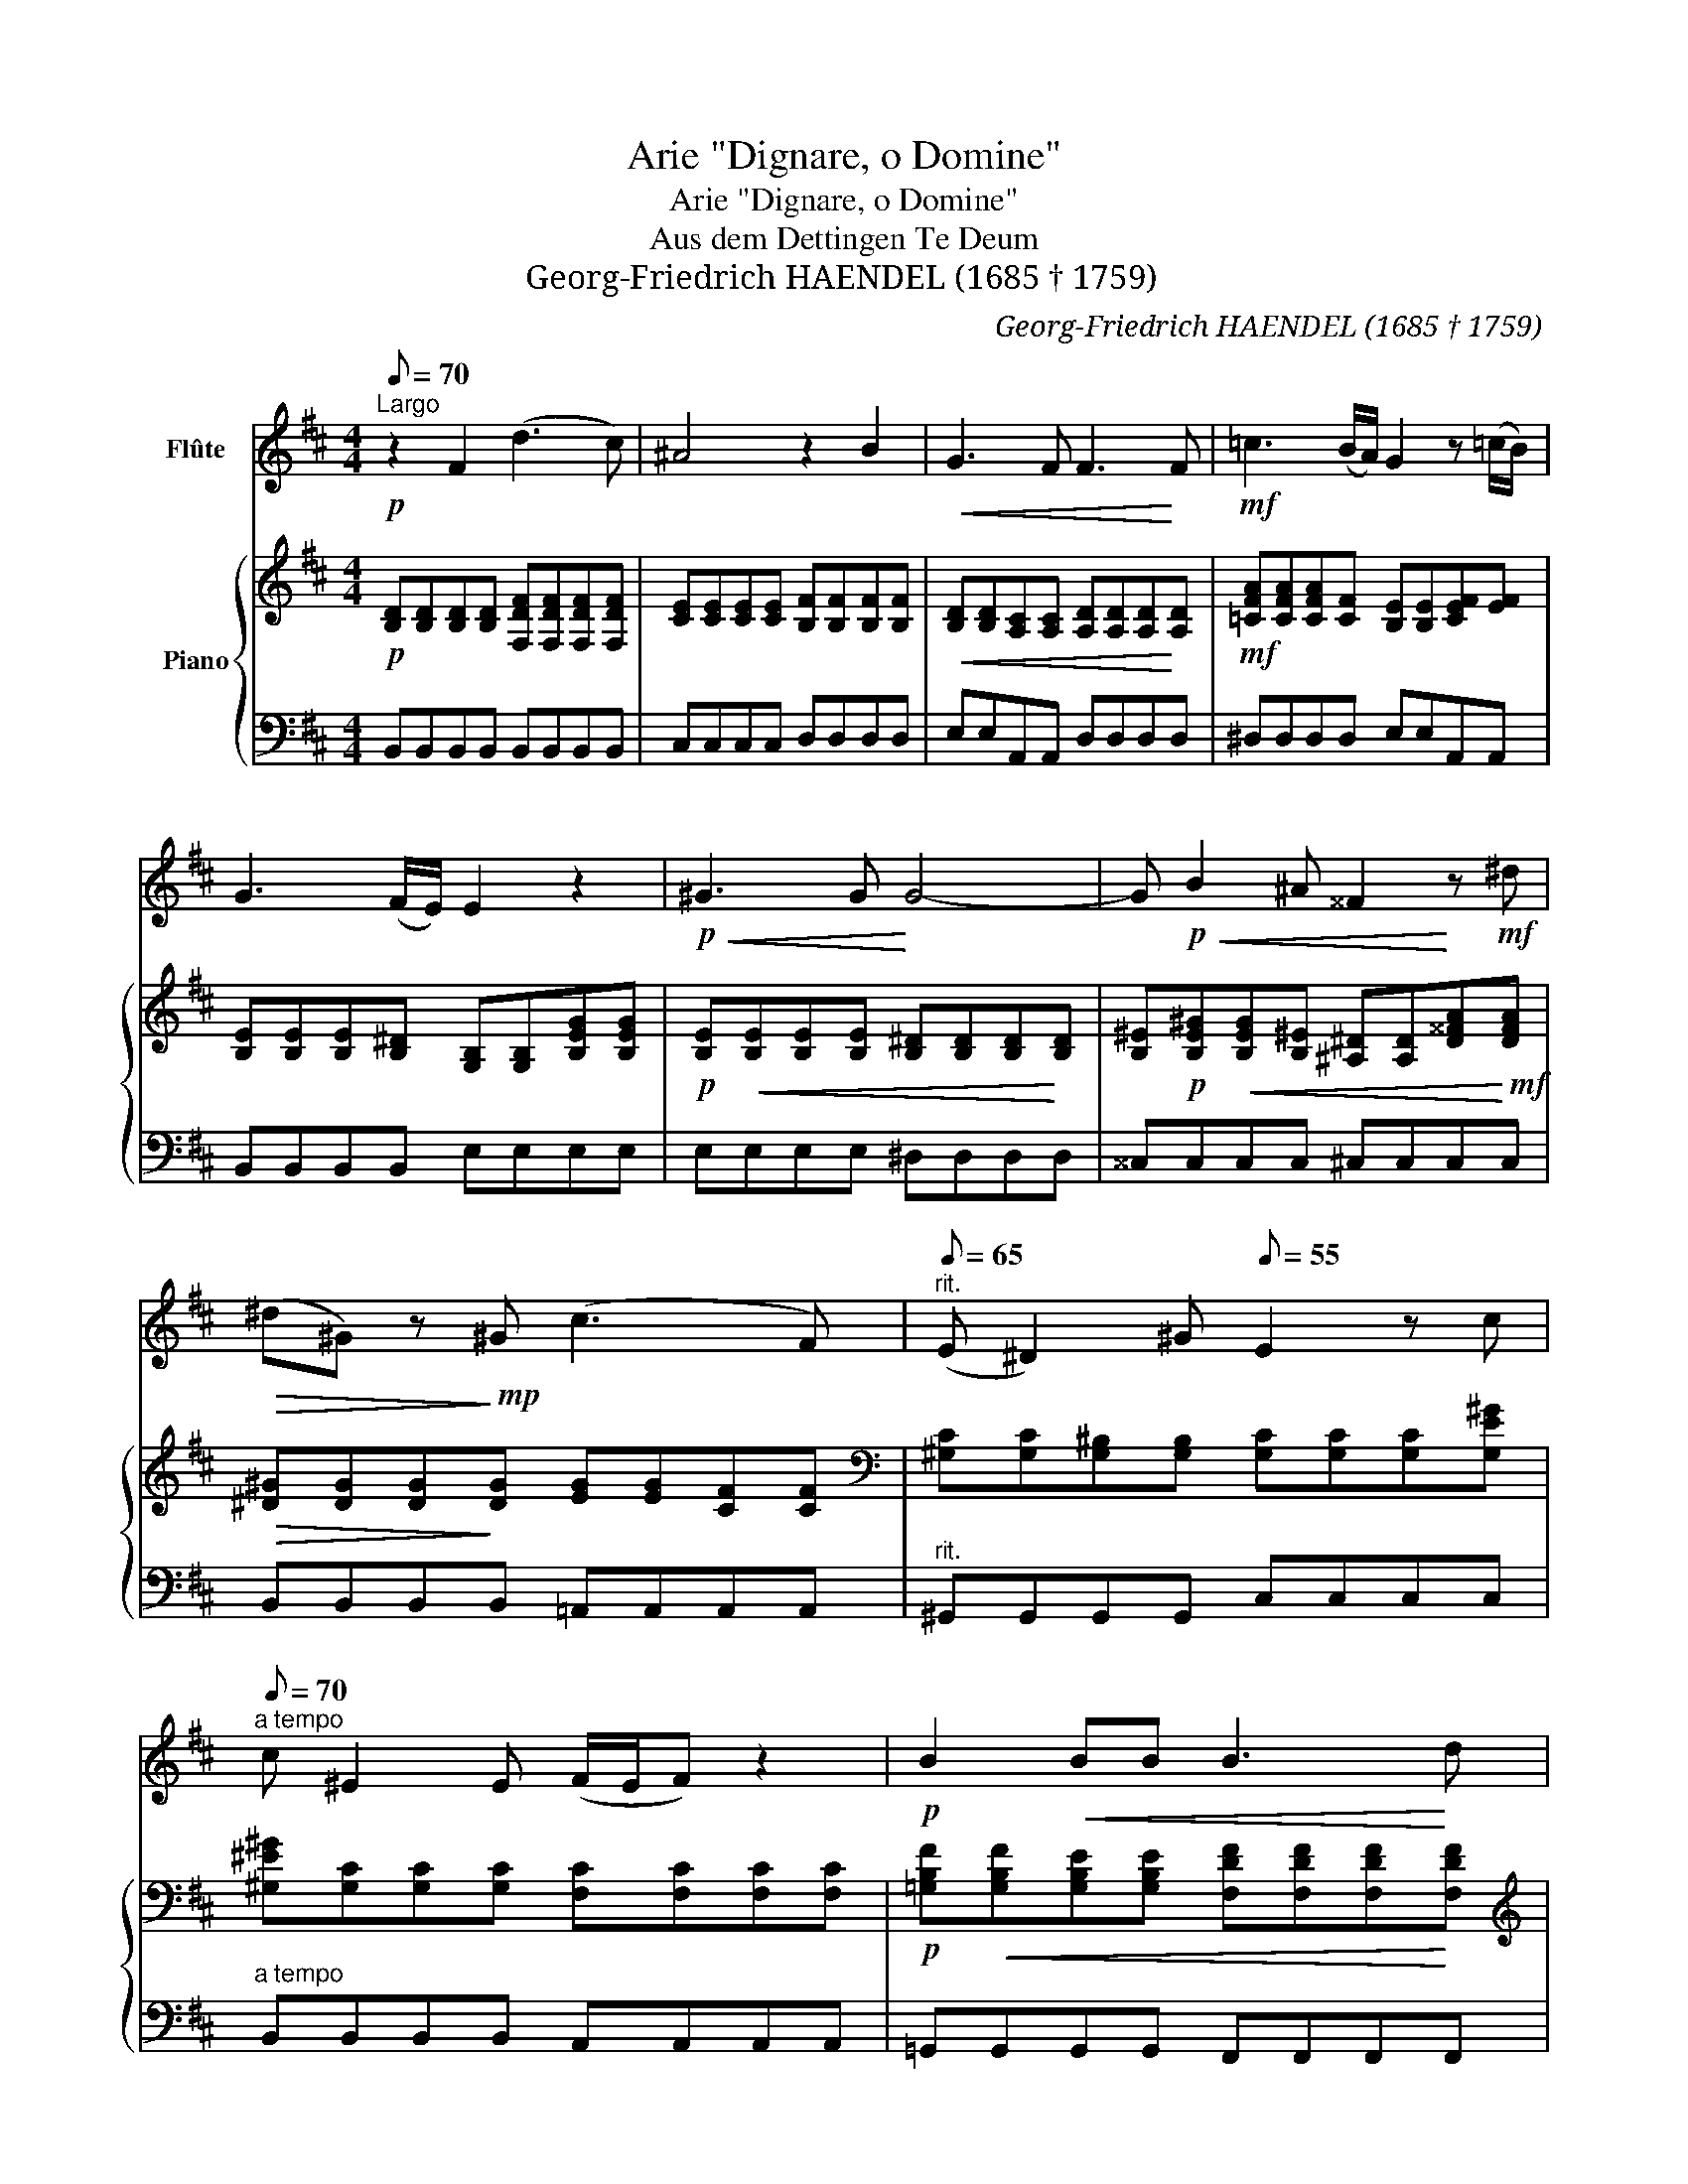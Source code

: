 X:1
T:Arie "Dignare, o Domine"
T:Arie "Dignare, o Domine"
T:Aus dem Dettingen Te Deum
T:Georg-Friedrich HAENDEL (1685 † 1759)
C:Georg-Friedrich HAENDEL (1685 † 1759)
%%score 1 { ( 2 4 ) | ( 3 5 ) }
L:1/8
Q:1/8=70
M:4/4
K:D
V:1 treble nm="Flûte"
V:2 treble nm="Piano"
V:4 treble 
V:3 bass 
V:5 bass 
V:1
"^Largo"!p! z2 F2 (d3 c) | ^A4 z2 B2 |!<(! G3 F F3!<)! F |!mf! =c3 (B/A/) G2 z (!courtesy!=c/B/) | %4
 G3 (F/E/) E2 z2 |!p!!<(! ^G3 G!<)! G4- | G!p!!<(! B2 ^A ^^F2!<)! z!mf! ^d | %7
!>(! (^d^G) z!>)!!mp! ^G (c3 F) |"^rit."[Q:1/8=65] (E ^D2) ^G[Q:1/8=55] E2 z c[Q:1/8=60] | %9
"^a tempo"[Q:1/8=70] c ^E2 E (F/E/F) z2 |!p! B2!<(! BB B3!<)! d | %11
 d"^Arie \"Dignare, o Domine\" page 2" !>!=c2 B ^A3 A |!>(! B6 (F!>)!E) | D>D GG G>F F2 | %14
 z2!mp! !>!c2 F>F F(d/4c/4B/) | ^A2- (A>B) B4 || z8[Q:1/8=60][Q:1/8=50] |[Q:1/8=65] z8 |] %18
V:2
!p! [B,D][B,D][B,D][B,D] [F,DF][F,DF][F,DF][F,DF] | [CE][CE][CE][CE] [B,F][B,F][B,F][B,F] | %2
!<(! [B,D][B,D][A,C][A,C] [A,D][A,D][A,D]!<)![A,D] |!mf! [=CFA][CFA][CFA][CF] [B,E][B,E][CEF][EF] | %4
 [B,E][B,E][B,E][B,^D] [G,B,][G,B,][B,EG][B,EG] | %5
!p! [B,E]!<(![B,E][B,E][B,E] [B,^D][B,D][B,D]!<)![B,D] | %6
 [B,^E]!p![B,E^G]!<(![B,EG][B,^E] [^A,^D][A,D][D^^FA]!<)!!mf![DFA] | %7
!>(! [^D^G][DG][DG]!>)![DG] [EG][EG][CF][CF] | %8
[K:bass] [^G,C][G,C][G,^B,][G,B,] [G,C][G,C][G,C][G,E^G] | %9
 [^G,^E^G][G,C][G,C][G,C] [F,C][F,C][F,C][F,C] | %10
!p! [=G,B,F]!<(![G,B,F][G,B,E][G,B,E] [F,DF][F,DF][F,DF]!<)![F,DF] | %11
[K:treble] [EG][EG][EG][DG] [^CF][CF][CF][CF] | [DF][DF][DG][DG]!>(! [DF][DF][^A,C]!>)![A,C] | %13
[K:bass]!mp! [F,B,][F,B,][B,D][B,D] [CE][CE][CE][CE] | %14
[K:treble] [CF^A][CFA][CGA][CGA] [B,F][B,F][B,F][EG] | [CF][CF][CF][EF] [DF][DF][^DF][DF] || %16
!<(! Bef!<)!g"^rit."!>(! d2 Tc>B!>)! | !fermata![DB]8 |] %18
V:3
 B,,B,,B,,B,, B,,B,,B,,B,, | C,C,C,C, D,D,D,D, | E,E,A,,A,, D,D,D,D, | ^D,D,D,D, E,E,A,,A,, | %4
 B,,B,,B,,B,, E,E,E,E, | E,E,E,E, ^D,D,D,D, | ^^C,C,C,C, ^C,C,C,C, | B,,B,,B,,B,, =A,,A,,A,,A,, | %8
"^rit." ^G,,G,,G,,G,, C,C,C,C, |"^a tempo" B,,B,,B,,B,, A,,A,,A,,A,, | =G,,G,,G,,G,, F,,F,,F,,F,, | %11
 E,,E,,E,,E,, E,,E,,E,,E,, | D,,D,,E,,E,, F,,F,,F,,F,, | B,,B,,B,,B,, ^A,,A,,A,,A,, | %14
 E,E,E,E, D,D,D,E, | F,F,F,,F,, B,,B,,=A,,A,, || G,,G,D,E, F,F,F,F, | x8 |] %18
V:4
 x8 | x8 | x8 | x8 | x8 | x8 | x8 | x8 |[K:bass] x8 | x8 | x8 |[K:treble] x8 | x8 |[K:bass] x8 | %14
[K:treble] x8 | x8 || [EG][GB][FB][GB] [FB][FB][E^A][EA] | x8 |] %18
V:5
 x8 | x8 | x8 | x8 | x8 | x8 | x8 | x8 | x8 | x8 | x8 | x8 | x8 | x8 | x8 | x8 || x8 | %17
 !fermata!B,,8 |] %18

